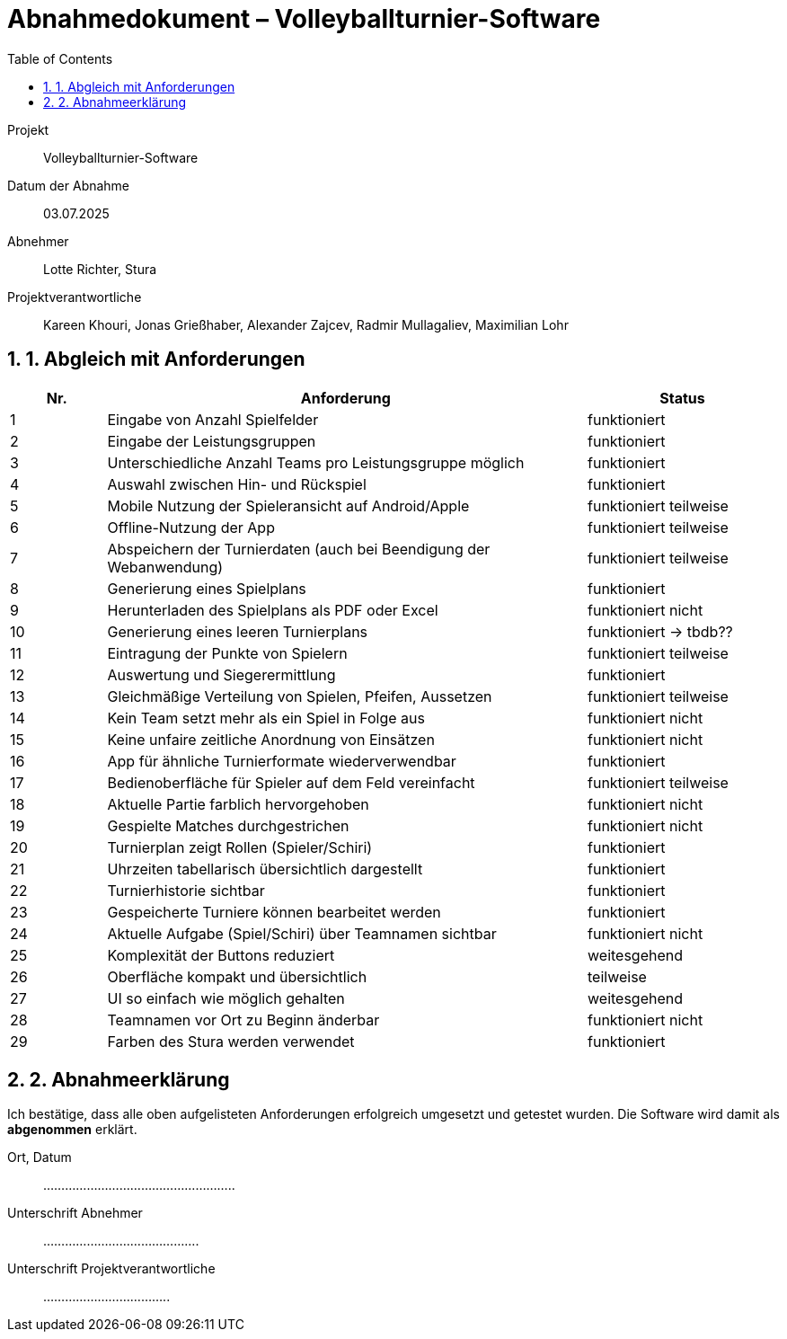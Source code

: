 = Abnahmedokument – Volleyballturnier-Software 
:doctype: article
:icons: font
:toc: left
:toclevels: 2
:sectnums:

Projekt:: Volleyballturnier-Software  
Datum der Abnahme:: 03.07.2025 
Abnehmer:: Lotte Richter, Stura 
Projektverantwortliche:: Kareen Khouri, Jonas Grießhaber, Alexander Zajcev, Radmir Mullagaliev, Maximilian Lohr

== 1. Abgleich mit Anforderungen

[cols="1,5,2", options="header"]
|===
| Nr.
| Anforderung
| Status

| 1 | Eingabe von Anzahl Spielfelder | funktioniert
| 2 | Eingabe der Leistungsgruppen | funktioniert
| 3 | Unterschiedliche Anzahl Teams pro Leistungsgruppe möglich | funktioniert
| 4 | Auswahl zwischen Hin- und Rückspiel | funktioniert
| 5 | Mobile Nutzung der Spieleransicht auf Android/Apple | funktioniert teilweise
| 6 | Offline-Nutzung der App | funktioniert teilweise
| 7 | Abspeichern der Turnierdaten (auch bei Beendigung der Webanwendung) | funktioniert teilweise
| 8 | Generierung eines Spielplans | funktioniert
| 9 | Herunterladen des Spielplans als PDF oder Excel | funktioniert nicht
| 10 | Generierung eines leeren Turnierplans | funktioniert -> tbdb??
| 11 | Eintragung der Punkte von Spielern | funktioniert teilweise
| 12 | Auswertung und Siegerermittlung | funktioniert
| 13 | Gleichmäßige Verteilung von Spielen, Pfeifen, Aussetzen | funktioniert teilweise
| 14 | Kein Team setzt mehr als ein Spiel in Folge aus | funktioniert nicht
| 15 | Keine unfaire zeitliche Anordnung von Einsätzen | funktioniert nicht
| 16 | App für ähnliche Turnierformate wiederverwendbar | funktioniert
| 17 | Bedienoberfläche für Spieler auf dem Feld vereinfacht | funktioniert teilweise
| 18 | Aktuelle Partie farblich hervorgehoben | funktioniert nicht
| 19 | Gespielte Matches durchgestrichen | funktioniert nicht
| 20 | Turnierplan zeigt Rollen (Spieler/Schiri) | funktioniert
| 21 | Uhrzeiten tabellarisch übersichtlich dargestellt | funktioniert
| 22 | Turnierhistorie sichtbar | funktioniert
| 23 | Gespeicherte Turniere können bearbeitet werden | funktioniert 
| 24 | Aktuelle Aufgabe (Spiel/Schiri) über Teamnamen sichtbar | funktioniert nicht
| 25 | Komplexität der Buttons reduziert | weitesgehend
| 26 | Oberfläche kompakt und übersichtlich | teilweise
| 27 | UI so einfach wie möglich gehalten | weitesgehend
| 28 | Teamnamen vor Ort zu Beginn änderbar | funktioniert nicht
| 29 | Farben des Stura werden verwendet | funktioniert
|===

== 2. Abnahmeerklärung

Ich bestätige, dass alle oben aufgelisteten Anforderungen erfolgreich umgesetzt und getestet wurden. Die Software wird damit als *abgenommen* erklärt.

Ort, Datum:: .....................................................

Unterschrift Abnehmer:: ...........................................

Unterschrift Projektverantwortliche:: ...................................

